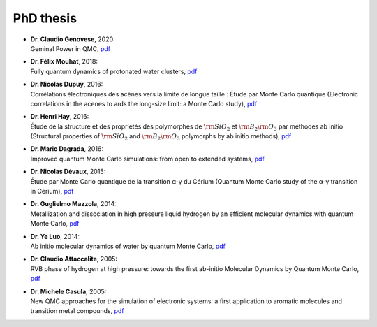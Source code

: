 .. TurboRVB_website documentation master file, created by
   sphinx-quickstart on Thu Jan 24 00:11:17 2019.
   You can adapt this file completely to your liking, but it should at least
   contain the root `toctree` directive.

PhD thesis
===========================================

- | **Dr. Claudio Genovese**, 2020:
  | Geminal Power in QMC, `pdf <../_static/02phd_thesis/claudio.pdf>`__

- | **Dr. Félix Mouhat**, 2018:
  | Fully quantum dynamics of protonated water clusters, `pdf <../../_static/02phd_thesis/mouhat.pdf>`__

- | **Dr. Nicolas Dupuy**, 2016:
  | Corrélations électroniques des acènes vers la limite de longue taille : Étude par Monte Carlo quantique (Electronic correlations in the acenes to ards the long-size limit: a Monte Carlo study), `pdf <../_static/02phd_thesis/dupuy.pdf>`__

- | **Dr. Henri Hay**, 2016:
  | Étude de la structure et des propriétés des polymorphes de :math:`\rm{SiO}_{2}` et :math:`\rm{B}_{2}\rm{O}_{3}` par méthodes ab initio (Structural properties of :math:`\rm{SiO}_{2}` and :math:`\rm{B}_{2}\rm{O}_{3}` polymorphs by ab initio methods), `pdf <../../_static/02phd_thesis/hay.pdf>`__ 

- | **Dr. Mario Dagrada**, 2016: 
  | Improved quantum Monte Carlo simulations: from open to extended systems, `pdf <../_static/02phd_thesis/dagrada.pdf>`__ 

- | **Dr. Nicolas Dévaux**, 2015:
  | Étude par Monte Carlo quantique de la transition α-γ du Cérium (Quantum Monte Carlo study of the α-γ transition in Cerium), `pdf <../_static/02phd_thesis/devaux.pdf>`__ 

- | **Dr. Guglielmo Mazzola**, 2014:
  | Metallization and dissociation in high pressure liquid hydrogen by an efficient molecular dynamics with quantum Monte Carlo, `pdf <../_static/02phd_thesis/mazzola.pdf>`__ 

- | **Dr. Ye Luo**, 2014: 
  | Ab initio molecular dynamics of water by quantum Monte Carlo, `pdf <../_static/02phd_thesis/yeluo.pdf>`__

- | **Dr. Claudio Attaccalite**, 2005:
  | RVB phase of hydrogen at high pressure: towards the first ab-initio Molecular Dynamics by Quantum Monte Carlo, `pdf <../_static/02phd_thesis/attacc.pdf>`__

- | **Dr. Michele Casula**, 2005: 
  | New QMC approaches for the simulation of electronic systems: a first application to aromatic molecules and transition metal compounds, `pdf <../_static/02phd_thesis/casula.pdf>`__

..
    * :ref:`genindex`
    * :ref:`modindex`
    * :ref:`search`

